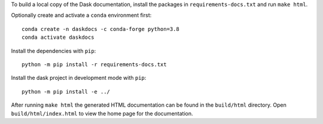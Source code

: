 To build a local copy of the Dask documentation, install the packages in
``requirements-docs.txt`` and run ``make html``.

Optionally create and activate a ``conda`` environment first::

  conda create -n daskdocs -c conda-forge python=3.8
  conda activate daskdocs

Install the dependencies with ``pip``::

  python -m pip install -r requirements-docs.txt

Install the dask project in development mode with ``pip``::

  python -m pip install -e ../

After running ``make html`` the generated HTML documentation can be found in
the ``build/html`` directory. Open ``build/html/index.html`` to view the home
page for the documentation.
